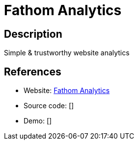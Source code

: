 = Fathom Analytics

:Name:          Fathom Analytics
:Language:      Fathom Analytics
:License:       MIT
:Topic:         Analytics
:Category:      
:Subcategory:   

// END-OF-HEADER. DO NOT MODIFY OR DELETE THIS LINE

== Description

Simple & trustworthy website analytics

== References

* Website: https://github.com/usefathom/fathom[Fathom Analytics]
* Source code: []
* Demo: []
